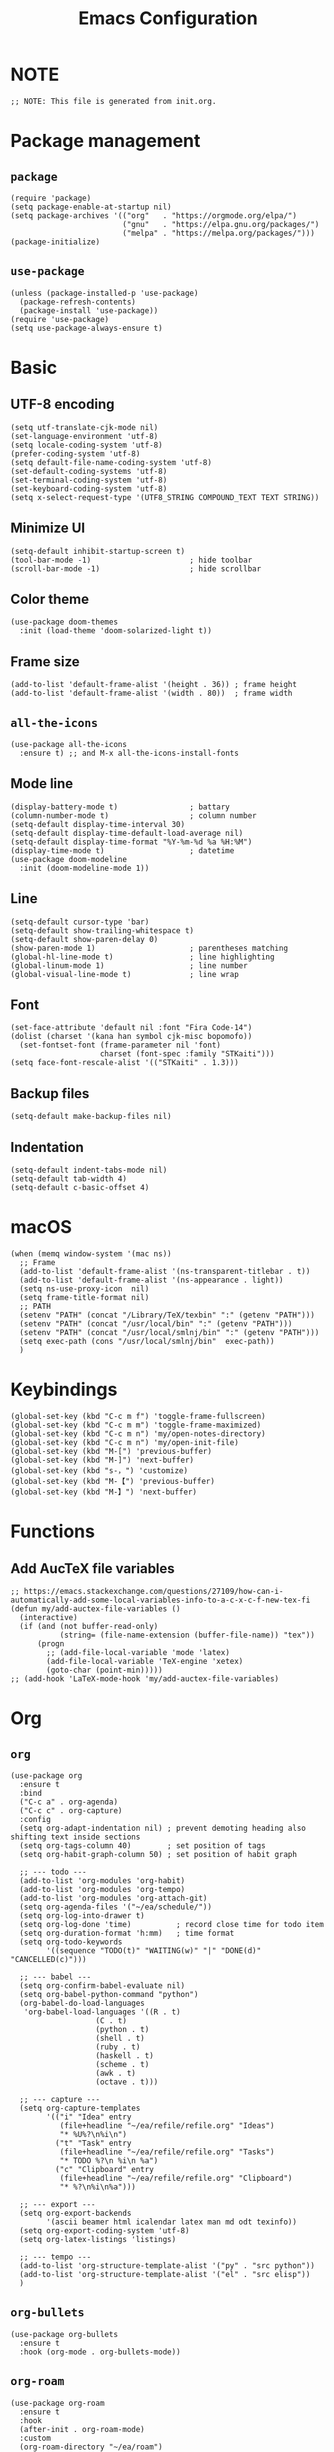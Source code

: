 #+TITLE: Emacs Configuration
#+STARTUP: content
#+PROPERTY: header-args :tangle init.el

* NOTE
#+begin_src elisp
  ;; NOTE: This file is generated from init.org.
#+end_src

* Package management

** =package=
#+begin_src elisp
  (require 'package)
  (setq package-enable-at-startup nil)
  (setq package-archives '(("org"   . "https://orgmode.org/elpa/")
                           ("gnu"   . "https://elpa.gnu.org/packages/")
                           ("melpa" . "https://melpa.org/packages/")))
  (package-initialize)
#+end_src

** =use-package=
#+begin_src elisp
  (unless (package-installed-p 'use-package)
    (package-refresh-contents)
    (package-install 'use-package))
  (require 'use-package)
  (setq use-package-always-ensure t)
#+end_src

* Basic

** UTF-8 encoding
#+begin_src elisp
  (setq utf-translate-cjk-mode nil)
  (set-language-environment 'utf-8)
  (setq locale-coding-system 'utf-8)
  (prefer-coding-system 'utf-8)
  (setq default-file-name-coding-system 'utf-8)
  (set-default-coding-systems 'utf-8)
  (set-terminal-coding-system 'utf-8)
  (set-keyboard-coding-system 'utf-8)
  (setq x-select-request-type '(UTF8_STRING COMPOUND_TEXT TEXT STRING))
#+end_src

** Minimize UI
#+begin_src elisp
  (setq-default inhibit-startup-screen t)
  (tool-bar-mode -1)                      ; hide toolbar
  (scroll-bar-mode -1)                    ; hide scrollbar
#+end_src

** Color theme
#+begin_src elisp
(use-package doom-themes
  :init (load-theme 'doom-solarized-light t))
#+end_src

** Frame size
#+begin_src elisp
  (add-to-list 'default-frame-alist '(height . 36)) ; frame height
  (add-to-list 'default-frame-alist '(width . 80))  ; frame width
#+end_src

** =all-the-icons=
#+begin_src elisp
(use-package all-the-icons
  :ensure t) ;; and M-x all-the-icons-install-fonts
#+end_src

** Mode line
#+begin_src elisp
  (display-battery-mode t)                ; battary
  (column-number-mode t)                  ; column number
  (setq-default display-time-interval 30)
  (setq-default display-time-default-load-average nil)
  (setq-default display-time-format "%Y-%m-%d %a %H:%M")
  (display-time-mode t)                   ; datetime
  (use-package doom-modeline
    :init (doom-modeline-mode 1))
#+end_src

** Line
#+begin_src elisp
  (setq-default cursor-type 'bar)
  (setq-default show-trailing-whitespace t)
  (setq-default show-paren-delay 0)
  (show-paren-mode 1)                     ; parentheses matching
  (global-hl-line-mode t)                 ; line highlighting
  (global-linum-mode 1)                   ; line number
  (global-visual-line-mode t)             ; line wrap
#+end_src

** Font
#+begin_src elisp
  (set-face-attribute 'default nil :font "Fira Code-14")
  (dolist (charset '(kana han symbol cjk-misc bopomofo))
    (set-fontset-font (frame-parameter nil 'font)
                      charset (font-spec :family "STKaiti")))
  (setq face-font-rescale-alist '(("STKaiti" . 1.3)))
#+end_src

** Backup files
#+begin_src elisp
  (setq-default make-backup-files nil)
#+end_src

** Indentation
#+begin_src elisp
(setq-default indent-tabs-mode nil)
(setq-default tab-width 4)
(setq-default c-basic-offset 4)
#+end_src

* macOS
#+begin_src elisp
  (when (memq window-system '(mac ns))
    ;; Frame
    (add-to-list 'default-frame-alist '(ns-transparent-titlebar . t))
    (add-to-list 'default-frame-alist '(ns-appearance . light))
    (setq ns-use-proxy-icon  nil)
    (setq frame-title-format nil)
    ;; PATH
    (setenv "PATH" (concat "/Library/TeX/texbin" ":" (getenv "PATH")))
    (setenv "PATH" (concat "/usr/local/bin" ":" (getenv "PATH")))
    (setenv "PATH" (concat "/usr/local/smlnj/bin" ":" (getenv "PATH")))
    (setq exec-path (cons "/usr/local/smlnj/bin"  exec-path))
    )
#+end_src

* Keybindings
#+begin_src elisp
(global-set-key (kbd "C-c m f") 'toggle-frame-fullscreen)
(global-set-key (kbd "C-c m m") 'toggle-frame-maximized)
(global-set-key (kbd "C-c m n") 'my/open-notes-directory)
(global-set-key (kbd "C-c m n") 'my/open-init-file)
(global-set-key (kbd "M-[") 'previous-buffer)
(global-set-key (kbd "M-]") 'next-buffer)
(global-set-key (kbd "s-，") 'customize)
(global-set-key (kbd "M-【") 'previous-buffer)
(global-set-key (kbd "M-】") 'next-buffer)
#+end_src

* Functions

** Add AucTeX file variables
#+begin_src elisp
;; https://emacs.stackexchange.com/questions/27109/how-can-i-automatically-add-some-local-variables-info-to-a-c-x-c-f-new-tex-fi
(defun my/add-auctex-file-variables ()
  (interactive)
  (if (and (not buffer-read-only)
           (string= (file-name-extension (buffer-file-name)) "tex"))
      (progn
        ;; (add-file-local-variable 'mode 'latex)
        (add-file-local-variable 'TeX-engine 'xetex)
        (goto-char (point-min)))))
;; (add-hook 'LaTeX-mode-hook 'my/add-auctex-file-variables)
#+end_src

* Org

** =org=
#+begin_src elisp
  (use-package org
    :ensure t
    :bind
    ("C-c a" . org-agenda)
    ("C-c c" . org-capture)
    :config
    (setq org-adapt-indentation nil) ; prevent demoting heading also shifting text inside sections
    (setq org-tags-column 40)        ; set position of tags
    (setq org-habit-graph-column 50) ; set position of habit graph

    ;; --- todo ---
    (add-to-list 'org-modules 'org-habit)
    (add-to-list 'org-modules 'org-tempo)
    (add-to-list 'org-modules 'org-attach-git)
    (setq org-agenda-files '("~/ea/schedule/"))
    (setq org-log-into-drawer t)
    (setq org-log-done 'time)          ; record close time for todo item
    (setq org-duration-format 'h:mm)   ; time format
    (setq org-todo-keywords
          '((sequence "TODO(t)" "WAITING(w)" "|" "DONE(d)" "CANCELLED(c)")))

    ;; --- babel ---
    (setq org-confirm-babel-evaluate nil)
    (setq org-babel-python-command "python")
    (org-babel-do-load-languages
     'org-babel-load-languages '((R . t)
                     (C . t)
                     (python . t)
                     (shell . t)
                     (ruby . t)
                     (haskell . t)
                     (scheme . t)
                     (awk . t)
                     (octave . t)))

    ;; --- capture ---
    (setq org-capture-templates
          '(("i" "Idea" entry
             (file+headline "~/ea/refile/refile.org" "Ideas")
             "* %U%?\n%i\n")
            ("t" "Task" entry
             (file+headline "~/ea/refile/refile.org" "Tasks")
             "* TODO %?\n %i\n %a")
            ("c" "Clipboard" entry
             (file+headline "~/ea/refile/refile.org" "Clipboard")
             "* %?\n%i\n%a")))

    ;; --- export ---
    (setq org-export-backends
          '(ascii beamer html icalendar latex man md odt texinfo))
    (setq org-export-coding-system 'utf-8)
    (setq org-latex-listings 'listings)

    ;; --- tempo ---
    (add-to-list 'org-structure-template-alist '("py" . "src python"))
    (add-to-list 'org-structure-template-alist '("el" . "src elisp"))
    )
#+end_src

** =org-bullets=
#+begin_src elisp
  (use-package org-bullets
    :ensure t
    :hook (org-mode . org-bullets-mode))
#+end_src

** =org-roam=
#+begin_src elisp
(use-package org-roam
  :ensure t
  :hook
  (after-init . org-roam-mode)
  :custom
  (org-roam-directory "~/ea/roam")
  :bind (:map org-roam-mode-map
              (("C-c n l" . org-roam)
               ("C-c n f" . org-roam-find-file)
               ("C-c n g" . org-roam-graph-show)
               ("C-c n j" . org-roam-jump-to-index))
              :map org-mode-map
              (("C-c n i" . org-roam-insert))
              (("C-c n I" . org-roam-insert-immediate)))
  :config
  (setq org-roam-graph-executable "/usr/local/bin/dot")
  (setq org-roam-index-file "~/ea/roam/index.org"))
#+end_src

** =htmlize=
#+begin_src elisp
(use-package htmlize
  :ensure t)
#+end_src

* Yasnippet
#+begin_src elisp
(use-package yasnippet
  :ensure t
  :config
  (yas-reload-all)
  (add-hook 'prog-mode-hook #'yas-minor-mode)
  (add-hook 'org-mode-hook #'yas-minor-mode)
  (setq yas-indent-line 'fixed))
#+end_src

* Magit
#+begin_src elisp
(use-package magit
  :ensure t
  :init
  :bind
  ("C-x g" . magit-status))
#+end_src

* Ibuffer
#+begin_src elisp
(use-package ibuffer
  :ensure t
  :bind
  ("C-x C-b" . ibuffer)
  :config
  (setq ibuffer-saved-filter-groups
        '(("default"
           ("planner" (or
                       (name . "^\\*Calendar\\*$")
                       (name . "^diary$")))
           ("emacs" (or
                     (name . "^\\*scratch\\*$")
                     (name . "^\\*Messages\\*$")))
           ("emacs-config" (or (filename . ".emacs.d")
                               (filename . "init.el")))
           ("magit" (or
                     (name . "magit\*")
                     (mode . Magit)
                     ))
           ("dired" (mode . dired-mode))
           ("org" (mode . org-mode))
           ("manual" (or
                      (name . "\\*Man")
                      (name . "\\*info\\*"))))))
  (add-hook 'ibuffer-mode-hook
            (lambda ()
              (ibuffer-switch-to-saved-filter-groups "default"))))
#+end_src

* Ivy
#+begin_src elisp
  (use-package ivy
    :ensure t)

  (use-package counsel
    :ensure t)

  (use-package swiper
    :ensure t
    :bind
    :config
    (ivy-mode 1)
    (setq ivy-use-virtual-buffers t)
    (setq enable-recursive-minibuffers t)
    ;; enable this if you want `swiper' to use it
    ;; (setq search-default-mode #'char-fold-to-regexp)
    (global-set-key "\C-s" 'swiper)
    (global-set-key (kbd "C-c C-r") 'ivy-resume)
    (global-set-key (kbd "<f6>") 'ivy-resume)
    (global-set-key (kbd "M-x") 'counsel-M-x)
    (global-set-key (kbd "C-x C-f") 'counsel-find-file)
    (global-set-key (kbd "<f1> f") 'counsel-describe-function)
    (global-set-key (kbd "<f1> v") 'counsel-describe-variable)
    (global-set-key (kbd "<f1> l") 'counsel-find-library)
    (global-set-key (kbd "<f2> i") 'counsel-info-lookup-symbol)
    (global-set-key (kbd "<f2> u") 'counsel-unicode-char)
    (global-set-key (kbd "C-c g") 'counsel-git)
    (global-set-key (kbd "C-c j") 'counsel-git-grep)
    (global-set-key (kbd "C-c k") 'counsel-ag)
    (global-set-key (kbd "C-x l") 'counsel-locate)
    (global-set-key (kbd "C-S-o") 'counsel-rhythmbox)
    (define-key minibuffer-local-map (kbd "C-r") 'counsel-minibuffer-history))
#+end_src

* AuCTeX
#+begin_src elisp
  (use-package tex
    :defer t
    :ensure auctex
    :config
    (setq TeX-auto-save t)
    (setq TeX-parse-self t)
    (setq-default TeX-master nil)
    (add-hook 'LaTeX-mode-hook #'latex-extra-mode)
    (add-hook 'LaTeX-mode-hook 'turn-on-reftex))
#+end_src

* =all-the-icons-dired=                 :Dired:
#+begin_src elisp
  (use-package all-the-icons-dired
    :ensure t
    :hook (dired-mode . all-the-icons-dired-mode))
#+end_src

* =dired-sidebar=                       :Dired:
#+begin_src elisp
(use-package dired-sidebar
  :ensure t
  :bind (("C-x C-n" . dired-sidebar-toggle-sidebar)))
#+end_src

* =rainbow-delimiters=
#+begin_src elisp
  (use-package rainbow-delimiters
    :hook (prog-mode . rainbow-delimiters-mode))
#+end_src

* =markdown-mode=
#+begin_src elisp
  (use-package markdown-mode
    :ensure t
    :mode (("README\\.md\\'" . gfm-mode)
           ("\\.md\\'" . markdown-mode)
           ("\\.markdown\\'" . markdown-mode))
    :init (setq markdown-command "/usr/local/bin/multimarkdown"))
#+end_src

* =slime=                               :Programming:
#+begin_src elisp
(use-package slime
  :ensure t
  :init
  (setq inferior-lisp-program "/usr/local/bin/ccl64"))
#+end_src

* =sml-mode=                            :Programming:
#+begin_src elisp
  (use-package sml-mode
    :ensure t)
#+end_src
* =rust-mode=                           :Programming:
#+begin_src elisp
(use-package rust-mode
  :ensure t)
#+end_src

* =haskell-mode=                        :Programming:
#+begin_src elisp
(use-package haskell-mode
  :ensure t)
#+end_src

* =racket-mode=                         :Programming:
#+begin_src elisp
(use-package racket-mode
  :ensure t)
#+end_src

* =python-mode=                         :Programming:
#+begin_src elisp
(use-package python-mode
  :ensure t
  :config
  (setq python-shell-interpreter "python3"))
#+end_src

* INACTIVE
:PROPERTIES:
:header-args: tangle no
:END:

** =frog-jump-buffer=
#+begin_src elisp
(use-package frog-jump-buffer
  :ensure t
  :bind
  ("C-c f" . frog-jump-buffer))

#+end_src

** =recentf-mode=
#+begin_src elisp
(recentf-mode 1)
#+end_src

** Install packages
#+begin_src elisp
  (defvar my/packages '(org-roam magit yasnippet)
    "Default packages")
  (setq packages-selected-packages my/packages)
  (defun my/packages-installed-p ()
    (let ((ret t))
      (dolist (pkg my/packages)
        (when (not (package-installed-p pkg)) (setq ret nil)))
      ret))
  (unless (my/packages-installed-p)
    (message "%s" "Refreshing package database...")
    (package-refresh-contents)
    (dolist (pkg my/packages)
      (when (not (package-installed-p pkg))
        (package-install pkg))))
#+end_src
